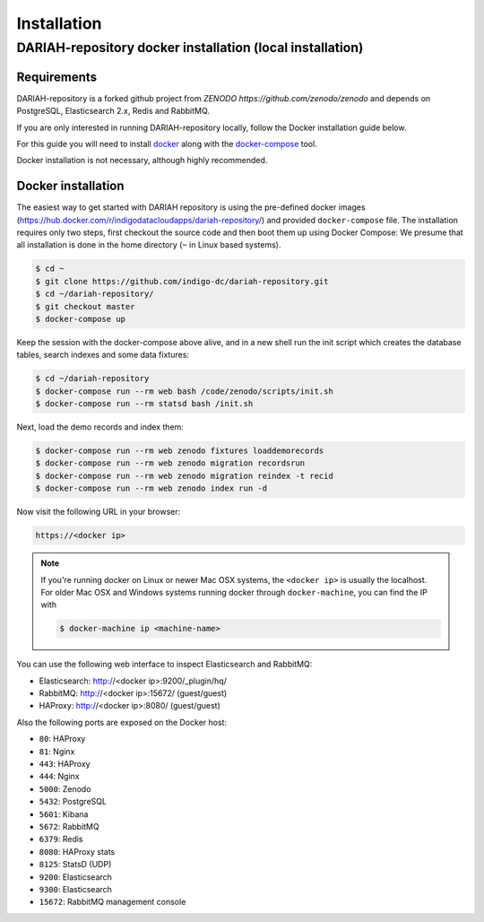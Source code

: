 Installation
============

DARIAH-repository docker installation (local installation)
-------------------

Requirements
~~~~~~~~~~~~~~~~~~~
DARIAH-repository is a forked github project from `ZENODO https://github.com/zenodo/zenodo` and depends on PostgreSQL, Elasticsearch 2.x, Redis and RabbitMQ.

If you are only interested in running DARIAH-repository locally, follow the Docker
installation guide below.

For this guide you will need to install
`docker <https://docs.docker.com/engine/installation/>`_ along with the
`docker-compose <https://docs.docker.com/compose/>`_ tool.

Docker installation is not necessary, although highly recommended.

Docker installation
~~~~~~~~~~~~~~~~~~~
The easiest way to get started with DARIAH repository is using the pre-defined docker images (https://hub.docker.com/r/indigodatacloudapps/dariah-repository/) and provided ``docker-compose`` file. The installation requires only two steps, first checkout the source code and then boot them up using Docker Compose:
We presume that all installation is done in the home directory (``~`` in Linux based systems).

.. code-block:: console

    $ cd ~
    $ git clone https://github.com/indigo-dc/dariah-repository.git
    $ cd ~/dariah-repository/
    $ git checkout master
    $ docker-compose up

Keep the session with the docker-compose above alive, and in a new shell
run the init script which creates the database tables, search indexes
and some data fixtures:

.. code-block:: console

    $ cd ~/dariah-repository
    $ docker-compose run --rm web bash /code/zenodo/scripts/init.sh
    $ docker-compose run --rm statsd bash /init.sh

Next, load the demo records and index them:

.. code-block:: console

    $ docker-compose run --rm web zenodo fixtures loaddemorecords
    $ docker-compose run --rm web zenodo migration recordsrun
    $ docker-compose run --rm web zenodo migration reindex -t recid
    $ docker-compose run --rm web zenodo index run -d

Now visit the following URL in your browser:

.. code-block:: console

    https://<docker ip>

.. note::

    If you're running docker on Linux or newer Mac OSX systems,
    the ``<docker ip>`` is usually the localhost. For older Mac OSX and Windows
    systems running docker through ``docker-machine``, you can find the IP with

    .. code-block:: console

        $ docker-machine ip <machine-name>

You can use the following web interface to inspect Elasticsearch and RabbitMQ:

- Elasticsearch: http://<docker ip>:9200/_plugin/hq/
- RabbitMQ: http://<docker ip>:15672/ (guest/guest)
- HAProxy: http://<docker ip>:8080/ (guest/guest)

Also the following ports are exposed on the Docker host:

- ``80``: HAProxy
- ``81``: Nginx
- ``443``: HAProxy
- ``444``: Nginx
- ``5000``: Zenodo
- ``5432``: PostgreSQL
- ``5601``: Kibana
- ``5672``: RabbitMQ
- ``6379``: Redis
- ``8080``: HAProxy stats
- ``8125``: StatsD (UDP)
- ``9200``: Elasticsearch
- ``9300``: Elasticsearch
- ``15672``: RabbitMQ management console

